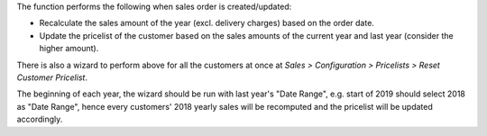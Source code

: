The function performs the following when sales order is created/updated:

* Recalculate the sales amount of the year (excl. delivery charges) based on
  the order date.
* Update the pricelist of the customer based on the sales amounts of the
  current year and last year (consider the higher amount).

There is also a wizard to perform above for all the customers at once at
*Sales > Configuration > Pricelists > Reset Customer Pricelist*.

The beginning of each year, the wizard should be run with last year's
"Date Range", e.g. start of 2019 should select 2018 as "Date Range", hence
every customers' 2018 yearly sales will be recomputed and the pricelist will
be updated accordingly.
